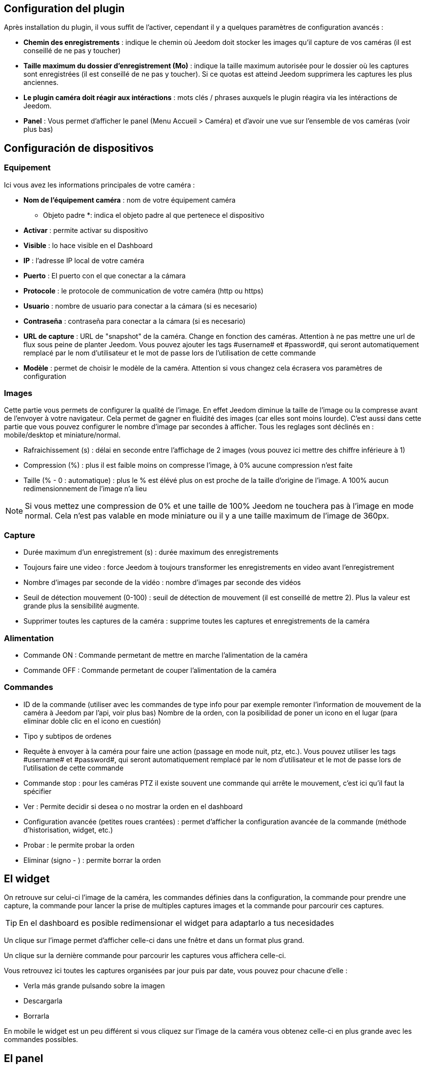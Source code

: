 == Configuration del plugin

Après installation du plugin, il vous suffit de l’activer, cependant il y a quelques paramètres de configuration avancés : 

* *Chemin des enregistrements* : indique le chemin où Jeedom doit stocker les images qu'il capture de vos caméras (il est conseillé de ne pas y toucher)
* *Taille maximum du dossier d'enregistrement (Mo)* : indique la taille maximum autorisée pour le dossier où les captures sont enregistrées (il est conseillé de ne pas y toucher). Si ce quotas est atteind Jeedom supprimera les captures les plus anciennes.
* *Le plugin caméra doit réagir aux intéractions* : mots clés / phrases auxquels le plugin réagira via les intéractions de Jeedom.
* *Panel* : Vous permet d'afficher le panel (Menu Accueil > Caméra) et d'avoir une vue sur l'ensemble de vos caméras (voir plus bas)

== Configuración de dispositivos

=== Equipement

Ici vous avez les informations principales de votre caméra :

* *Nom de l’équipement caméra* : nom de votre équipement caméra
** Objeto padre *: indica el objeto padre al que pertenece el dispositivo
* *Activar* : permite activar su dispositivo
* *Visible* : lo hace visible en el Dashboard
* *IP* : l'adresse IP local de votre caméra
* *Puerto* : El puerto con el que conectar a la cámara
* *Protocole* : le protocole de communication de votre caméra (http ou https)
* *Usuario* : nombre de usuario para conectar a la cámara (si es necesario)
* *Contraseña* : contraseña para conectar a la cámara (si es necesario) 
* *URL de capture* : URL de "snapshot" de la caméra. Change en fonction des caméras. Attention à ne pas mettre une url de flux sous peine de planter Jeedom. Vous pouvez ajouter les tags \#username# et \#password#, qui seront automatiquement remplacé par le nom d'utilisateur et le mot de passe lors de l'utilisation de cette commande
* *Modèle* : permet de choisir le modèle de la caméra. Attention si vous changez cela écrasera vos paramètres de configuration

=== Images

Cette partie vous permets de configurer la qualité de l'image. En effet Jeedom diminue la taille de l'image ou la compresse avant de l'envoyer à votre navigateur. Cela permet de gagner en fluidité des images (car elles sont moins lourde). C'est aussi dans cette partie que vous pouvez configurer le nombre d'image par secondes à afficher. 
Tous les reglages sont déclinés en : mobile/desktop et miniature/normal.

* Rafraichissement (s) : délai en seconde entre l'affichage de 2 images (vous pouvez ici mettre des chiffre inférieure à 1)
* Compression (%) : plus il est faible moins on compresse l'image, à 0% aucune compression n'est faite
* Taille (% - 0 : automatique) : plus le % est élévé plus on est proche de la taille d'origine de l'image. A 100% aucun redimensionnement de l'image n'a lieu

[NOTE]
Si vous mettez une compression de 0% et une taille de 100% Jeedom ne touchera pas à l'image en mode normal. Cela n'est pas valable en mode miniature ou il y a une taille maximum de l'image de 360px.

=== Capture

* Durée maximum d'un enregistrement (s) : durée maximum des enregistrements
* Toujours faire une video : force Jeedom à toujours transformer les enregistrements en video avant l'enregistrement
* Nombre d'images par seconde de la vidéo : nombre d'images par seconde des vidéos
* Seuil de détection mouvement (0-100) : seuil de détection de mouvement (il est conseillé de mettre 2). Plus la valeur est grande plus la sensibilité augmente.
* Supprimer toutes les captures de la caméra : supprime toutes les captures et enregistrements de la caméra

=== Alimentation

* Commande ON : Commande permetant de mettre en marche l'alimentation de la caméra
* Commande OFF : Commande permetant de couper l'alimentation de la caméra

=== Commandes

* ID de la commande (utiliser avec les commandes de type info pour par exemple remonter l'information de mouvement de la caméra à Jeedom par l'api, voir plus bas)
Nombre de la orden, con la posibilidad de poner un icono en el lugar (para eliminar doble clic en el icono en cuestión)
* Tipo y subtipos de ordenes
* Requête à envoyer à la caméra pour faire une action (passage en mode nuit, ptz, etc.). Vous pouvez utiliser les tags \#username# et \#password#, qui seront automatiquement remplacé par le nom d'utilisateur et le mot de passe lors de l'utilisation de cette commande
* Commande stop : pour les caméras PTZ il existe souvent une commande qui arrête le mouvement, c'est ici qu'il faut la spécifier
* Ver : Permite decidir si desea o no mostrar la orden en el dashboard
* Configuration avancée (petites roues crantées) : permet d'afficher la configuration avancée de la commande (méthode d'historisation, widget, etc.)
* Probar : le permite probar la orden
* Eliminar (signo - ) : permite borrar la orden

== El widget

On retrouve sur celui-ci l'image de la caméra, les commandes définies dans la configuration, la commande pour prendre une capture, la commande pour lancer la prise de multiples captures images et la commande pour parcourir ces captures.

[TIP]
En el dashboard es posible redimensionar el widget para adaptarlo a tus necesidades

Un clique sur l'image permet d'afficher celle-ci dans une fnêtre et dans un format plus grand.

Un clique sur la dernière commande pour parcourir les captures vous affichera celle-ci.

Vous retrouvez ici toutes les captures organisées par jour puis par date, vous pouvez pour chacune d'elle : 

* Verla más grande pulsando sobre la imagen
* Descargarla
* Borrarla

En mobile le widget est un peu différent si vous cliquez sur l'image de la caméra vous obtenez celle-ci en plus grande avec les commandes possibles.

== El panel

Le plugin caméra mets aussi à disposition un panel qui vous permet de voir d'un seul coup toutes vos caméras, il est accessible par Acceuil -> Caméra.

[NOTE]
Pour l'avoir il faut l'activer sur la page de configuration du plugin

Por supuesto también está disponible desde el  móvil desde  Plugin -> Cámara: 

== Grabación y envío de captura

Este comando algo específico que permite después de la captura, enviarla (compatible con los plugin slack, mail y transfert)

La configuración es simple,  basta con llamar la acción de enviar captura, en el título puedes pasar más opciones (por defecto el número de captura, pero puedes ir más allá con las opciones avanzadas) y en el cuadro de mensaje, la orden del plugin (actualmente slack, mail o transfert) para realizar el envío de capturas. Puedes poner varias separados por &&

=== Opciones avanzadas de captura

* nbSnap: número de captura, si no se indica, las capturas se realizan a una petición para detener la grabación o detener la cámara
* retardo: tiempo entre 2 capturas, si no indica el período es de 1s
* wait : tiempo de espera antes de la captura, si no se indica entonces ningún envio se hará
* sendPacket: número de captura disparadas que serán enviadas, si no se indica entonces se enviarán las capturas al final.
* detectMove=1 : envoi les captures que si un changement superieur au seuil de detection (voir configuration de la caméra) arrive 
* movie=1 : une fois l'enregistrement terminé, les images sont convertie en video
* sendFirstSnap=1 : envoi la premiere capture de l'enregistrement

== Encio de la detección de movimiento a Jeedom

Si vous avez une caméra qui possède la détection de mouvement et que vous voulez transmettre celle-ci à Jeedom voilà l'url à mettre sur votre caméra : 

----
http://#IP_JEEDOM#/core/api/jeeApi.php?apikey=#APIKEY#&type=camera&id=#ID#&value=#value#
----

Il faut bien entendu avant avoir créé une commande de type info sur votre caméra